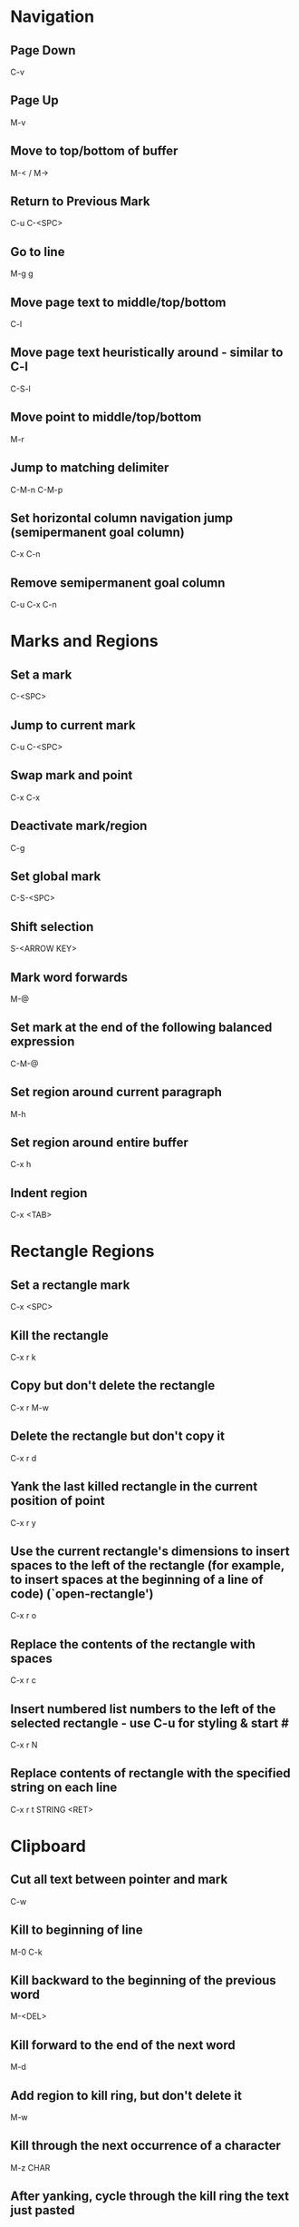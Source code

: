 * Navigation
** Page Down
   C-v

** Page Up
   M-v

** Move to top/bottom of buffer
   M-< / M->

** Return to Previous Mark
   C-u C-<SPC>

** Go to line
   M-g g

** Move page text to middle/top/bottom
   C-l

** Move page text heuristically around - similar to C-l
   C-S-l

** Move point to middle/top/bottom
   M-r

** Jump to matching delimiter
   C-M-n
   C-M-p

** Set horizontal column navigation jump (semipermanent goal column)
   C-x C-n

** Remove semipermanent goal column
   C-u C-x C-n


* Marks and Regions
** Set a mark
   C-<SPC>

** Jump to current mark
   C-u C-<SPC>

** Swap mark and point
   C-x C-x

** Deactivate mark/region
   C-g

** Set global mark
   C-S-<SPC>

** Shift selection
   S-<ARROW KEY>

** Mark word forwards
   M-@

** Set mark at the end of the following balanced expression
   C-M-@

** Set region around current paragraph
   M-h

** Set region around entire buffer
   C-x h

** Indent region
   C-x <TAB>


* Rectangle Regions
** Set a rectangle mark
   C-x <SPC>

** Kill the rectangle
   C-x r k

** Copy but don't delete the rectangle
   C-x r M-w

** Delete the rectangle but don't copy it
   C-x r d

** Yank the last killed rectangle in the current position of point
   C-x r y

** Use the current rectangle's dimensions to insert spaces to the left of the rectangle (for example, to insert spaces at the beginning of a line of code) (`open-rectangle')
   C-x r o

** Replace the contents of the rectangle with spaces
   C-x r c

** Insert numbered list numbers to the left of the selected rectangle - use C-u for styling & start #
   C-x r N

** Replace contents of rectangle with the specified string on each line
   C-x r t STRING <RET>


* Clipboard
** Cut all text between pointer and mark
   C-w

** Kill to beginning of line
   M-0 C-k

** Kill backward to the beginning of the previous word
   M-<DEL>

** Kill forward to the end of the next word
   M-d

** Add region to kill ring, but don't delete it
   M-w

** Kill through the next occurrence of a character
   M-z CHAR

** After yanking, cycle through the kill ring the text just pasted
   M-y

** Append the next kill command to the previous one
   C-M-w


* Registers
** Store position of point and current buffer in register R (R is any character or number)
   C-x r <SPC> R

** Jump to register R
   C-x r j R

** Copy region into register R (C-u to also delete the region)
   C-x r s R

** Copy the region-rectangle into register R (C-u to also delete rectangle)
   C-x r r R

** Insert content from register R (C-u to place point after inserted text and mark at beginning)
   C-x r i R

** Append or prepend contents of region to register R
   M-x append-to-register <RET> R
   M-x prepend-to-register <RET> R

** Save the state of all windows in the current frame to register R
   C-x r w R

** Save the state of all windows and frames to register R
   C-x r f R

** Restore window/frame configuration from register R (Same as jump to stored cursor position) (C-u to delete existing frames/windows)
   C-x r j R

** Store a number into register R (Used for incrementing numbers during macro execution) (NUMBER is optional - defaults to 0)
   C-u NUMBER C-x r n R

** Increment the contents of register R by NUMBER amount (NUMBER is optional - defaults to 1)
   C-u NUMBER C-x r + R


* Bookmarks
** Add bookmark named current filename
   C-x r m <RET>

** List all bookmarks
   C-x r l

** Jump to the bookmark named BOOKMARK
   C-x r b BOOKMARK <RET>

** Review bookmark commands
   C-x r l C-h m

** Saves current position of all default bookmarks (Needed if opening a different emacs session)
   M-x bookmark-save

** Save and load context specific bookmark files
   M-x bookmark write <RET> FILENAME <RET>
   M-x bookmark load <RET> FILENAME <RET>


* Search and Replace
** Search
   C-s (also search again for the last serch term - regex included)

** Reverse Search
   C-r

** Search and Replace (C-u to go backwards)
   M-%

** Edit current search term (M-f when finished)
   M-e

** Regex search
   C-M-s
   C-M-r

** Cycle through previous searches
   M-n
   M-p

** Find all instances of a search and list them by lines (visit line with <RET> - press e to edit lines & C-c C-c to return again)
   M-s o
   M-x occur
   M-x multi-occur (for multiple buffers)

** Count the occurances of a regex
   M-x how-many

** Search for a newline
   C-j

** Append the word following point to the current search
   C-w

** Append the rest of the line following point to the current search (converts to lower to remain case insensitive)
   M-s C-e

** Search for variable or function name (also works after entering incremental search & toggles)
   M-s _

** Search for variable or function name at point
   M-s .

** Search for words ignoring spaces and punctuation
   M-s w

** Delete lines which match regex
   M-x flush-lines
   M-x keep-lines (the opposite)


* Undo/Redo
** Undo
   C-/

** Undo changes within region
   C-u C-/


* Macros
** Execute a command multiple times
   C-u command

** Execute the same keystroke multiple times (for example add 40 dashes)
   M-4 0 -

** Start Recording Macro
   f3
   C-x (

** Stop Recording Macro
   f4
   C-x )

** Play Macro
   f4
   C-x e (during macro definition, this exits the definition and executes it immediately - subsequent e strokes each execute the macro again)

** Play Macro Until No More
   C-u 0 C-x e

** Execute macro and append additional keystrokes
   C-u f3

** Do not execute macro - only append additional keystrokes
   C-u C-u f3

** Edit the last defined macro
   C-x C-k C-e

** Cycle to next defined macro in ring (chains with the next two commands)
   C-x C-k C-n

** Cycle to previous defined macro in ring (chains)
   C-x C-k C-p

** Execute current head of the defined macro ring (Chains with the previous two commands)
   C-x C-k C-k

** Name the head of the macro ring
   C-x C-k n

** Edit a previously named/command-assigned macro
   C-x C-k e NAME <RET>
   C-x C-k e COMMAND

** Assign most recently defined macro a meta command
   C-x C-k n

** Assign most recently defined macro control command
   C-x C-k b (recommended C-x C-k [0-9A-Z]

** Insert macro counter into buffer and increment
   C-x C-k C-i
   f3 (while recording)

** Set macro counter
   C-x C-k C-c

** Specify format for inserting the macro counter
   C-x C-k C-f

** Add arbitrary number to the macro counter
   C-u # C-x C-k C-a (C-u value is optional - if blank the last macro counter inserted is substituted)

** At any point during the recording of a macro, set a breakpoint
   C-x q (upon execution, C-r enters recursive editing - resume with C-M-c) (C-u enters recursive ediding during the recording process as well)

** Execute macro on all lines in a region
   C-x C-k r

** Store macro in register R
   C-x C-k x R

** Execute macro stored in register R (Same as jump to position)
   C-x r j R

** Save macro to file (and M-x load-file later)
   M-x insert-kbd-macro <RET> MACRONAME <RET>


* Windows/Buffers
** Clear all buffers but this one
   C-x 0

** Close a Buffer
   C-x k

** Switch to a Buffer
   C-x b

** Split vertically
   C-x 3

** Split horizontally
   C-x 2

** Switch to a split
   C-x o


* Minibuffers
** Scroll the content (such as in the help context)
   C-M-v
   M-<PageUp>/<M-PageDown>

** Enter a minibuffer to navigate through the items with the arrow keys
   M-v


* Narrowing
** Narrow down to content between point and mark
   C-x n n

** Widen to entire buffer again
   C-x n w

** Narrow down to current page
   C-x n p

** Narrow down to current defun
   C-x n d


* Editing
** Insert Unicode Character
   C-x 8 <RET> NAME OF UNICODE CHARACTER (autocompletes) <RET>

** Swap two lines
   C-x C-t

** Swap two surrounding words and move forward one
   M-t

** Swap two surrounding characters and move forward one
   C-t

** Insert newline on the next line and keep point where it is
   C-o

** Insert newline without indentation
   C-j

** Remove all but one of many consecutive newlines
   C-x C-o

** Remove all whitespace around point and replace it with a single space
   M-<SPC>

** Remove all whitespace around point
   M-\

** Join current line with previous line excluding tabulation and newline
   M-^


* Case Conversion
** Convert region to Lower Case
   C-x C-l

** Convert region to Upper Case
   C-x C-u

** Convert last word to capital
   M-- M-c

** Convert last word to Lower Case
   M-- M-l

** Convert last word to Upper Case
   M-- M-u


* Files and Directories
** Open a file
   C-x C-f file-name <RET>

** Save a file
   C-x C-s


* Highlighting
** Highlight all instances of current word
   M-s h .

** Unhighlight all instances of regex (defaults to most recent regex - M-n & M-p to cycle)
   M-s h u REGEX <RET>

** Cycle through highlight faces
   M-n
   M-p

** Highlight entire line containing matching regex
   M-s h l REGEX <RET> FACE <RET>


* Lisp
** Execute lisp and display the result in the echo area
   M-:


* HELP
** Find in help something that matches a keyword
   C-h a

** Find in help what a specific key sequence does
   C-h k

** Search for variables whose values match the specified pattern
   M-x apropos-value


* Misc
** Display the system time
   M-x display-time
